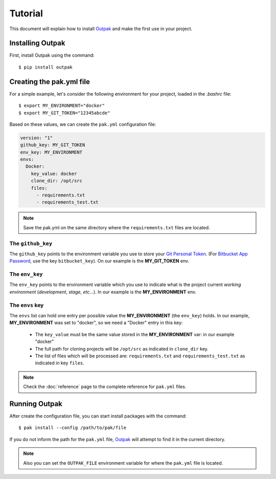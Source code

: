 Tutorial
========

This document will explain how to install Outpak_ and make the first use in your project.

Installing Outpak
-----------------

First, install Outpak using the command::

	$ pip install outpak


Creating the pak.yml file
--------------------------

For a simple example, let's consider the following environment for your project, loaded in the `.bashrc` file::

	$ export MY_ENVIRONMENT="docker"
	$ export MY_GIT_TOKEN="12345abcde"


Based on these values, we can create the ``pak.yml`` configuration file:

.. code-block:: YAML

	version: "1"
	github_key: MY_GIT_TOKEN
	env_key: MY_ENVIRONMENT
	envs:
	  Docker:
	    key_value: docker
	    clone_dir: /opt/src
	    files:
	      - requirements.txt
	      - requirements_test.txt

.. note:: Save the pak.yml on the same directory where the ``requirements.txt`` files are located.

The ``github_key``
..................
The ``github_key`` points to the environment variable you use to store your `Git Personal Token`_. (For `Bitbucket App Password`_, use the key ``bitbucket_key``). On our example is the **MY_GIT_TOKEN** env.

The ``env_key``
...............
The ``env_key`` points to the environment variable which you use to indicate what is the project current *working environment* (*development*, *stage*, *etc*...). In our example is the **MY_ENVIRONMENT** env.

The ``envs`` key
................
The ``envs`` list can hold one entry per possible value the **MY_ENVIRONMENT** (the ``env_key``) holds. In our example, **MY_ENVIRONMENT** was set to "docker", so we need a "Docker" entry in this key: 

	* The ``key_value`` must be the same value stored in the **MY_ENVIRONMENT** var: in our example "docker"
	* The full path for cloning projects will be ``/opt/src`` as indicated in ``clone_dir`` key.
	* The list of files which will be processed are: ``requirements.txt`` and ``requirements_test.txt`` as indicated in key ``files``.

.. note:: Check the :doc:`reference` page to the complete reference for ``pak.yml`` files.

Running Outpak
--------------

After create the configuration file, you can start install packages with the command::

	$ pak install --config /path/to/pak/file

If you do not inform the path for the ``pak.yml`` file, Outpak_ will attempt to find it in the current directory.

.. note:: Also you can set the ``OUTPAK_FILE`` environment variable for where the ``pak.yml`` file is located.


.. _Outpak: https://github.com/chrismaille/outpak
.. _Git Personal Token: https://help.github.com/articles/creating-a-personal-access-token-for-the-command-line/
.. _Bitbucket App Password: https://confluence.atlassian.com/bitbucket/app-passwords-828781300.html
